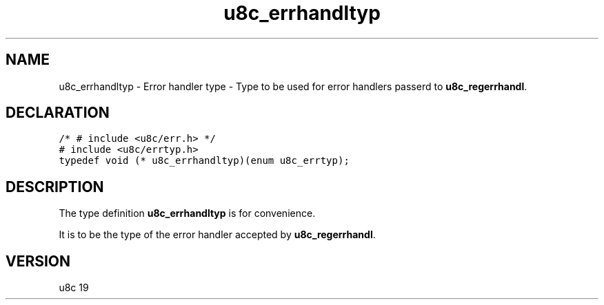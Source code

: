 .TH "u8c_errhandltyp" "3" "" "u8c" "u8c API Manual"
.SH NAME
.PP
u8c_errhandltyp - Error handler type - Type to be used for error handlers passerd to \f[B]u8c_regerrhandl\f[R].
.SH DECLARATION
.PP
.nf
\f[C]
/* # include <u8c/err.h> */
# include <u8c/errtyp.h>
typedef void (* u8c_errhandltyp)(enum u8c_errtyp);
\f[R]
.fi
.SH DESCRIPTION
.PP
The type definition \f[B]u8c_errhandltyp\f[R] is for convenience.
.PP
It is to be the type of the error handler accepted by \f[B]u8c_regerrhandl\f[R].
.SH VERSION
.PP
u8c 19
